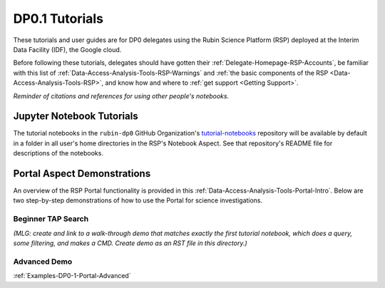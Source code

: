 .. Review the README on instructions to contribute.
.. Static objects, such as figures, should be stored in the _static directory. Review the _static/README on instructions to contribute.
.. Do not remove the comments that describe each section. They are included to provide guidance to contributors.
.. Do not remove other content provided in the templates, such as a section. Instead, comment out the content and include comments to explain the situation. For example:
	- If a section within the template is not needed, comment out the section title and label reference. Do not delete the expected section title, reference or related comments provided from the template.
    - If a file cannot include a title (surrounded by ampersands (#)), comment out the title from the template and include a comment explaining why this is implemented (in addition to applying the ``title`` directive).

.. This is the label that can be used for cross referencing this file.
.. Recommended title label format is "Directory Name"-"Title Name"  -- Spaces should be replaced by hyphens.
.. _Examples-DP0-1:
.. Each section should include a label for cross referencing to a given area.
.. Recommended format for all labels is "Title Name"-"Section Name" -- Spaces should be replaced by hyphens.
.. To reference a label that isn't associated with an reST object such as a title or figure, you must include the link and explicit title using the syntax :ref:`link text <label-name>`.
.. A warning will alert you of identical labels during the linkcheck process.

###############
DP0.1 Tutorials
###############

.. This section should provide a brief, top-level description of the page.

These tutorials and user guides are for DP0 delegates using the Rubin Science Platform (RSP) deployed at the Interim Data Facility (IDF), the Google cloud.

Before following these tutorials, delegates should have gotten their :ref:`Delegate-Homepage-RSP-Accounts`, be familiar with this list of :ref:`Data-Access-Analysis-Tools-RSP-Warnings` and :ref:`the basic components of the RSP <Data-Access-Analysis-Tools-RSP>`, and know how and where to :ref:`get support <Getting Support>`. 

*Reminder of citations and references for using other people's notebooks.*


.. _Examples-DP0-1-Notebooks:

Jupyter Notebook Tutorials
==========================

The tutorial notebooks in the ``rubin-dp0`` GitHub Organization's `tutorial-notebooks <https://github.com/rubin-dp0/tutorial-notebooks>`_ repository will be available by default in a folder in all user's home directories in the RSP's Notebook Aspect. See that repository's README file for descriptions of the notebooks.


.. _Examples-DP0-1-Portal:

Portal Aspect Demonstrations
============================

An overview of the RSP Portal functionality is provided in this :ref:`Data-Access-Analysis-Tools-Portal-Intro`. 
Below are two step-by-step demonstrations of how to use the Portal for science investigations.

Beginner TAP Search
-------------------

*(MLG: create and link to a walk-through demo that matches exactly the first tutorial notebook, which does a query, some filtering, and makes a CMD. Create demo as an RST file in this directory.)*

.. _Examples-DP0-1-Portal-Advanced:

Advanced Demo
-------------

:ref:`Examples-DP0-1-Portal-Advanced`

.. *(MLG: A more advanced Portal demo that demonstrations additional functionality not covered in beginner TAP search demo. Create demo as an RST file in this directory.)*
